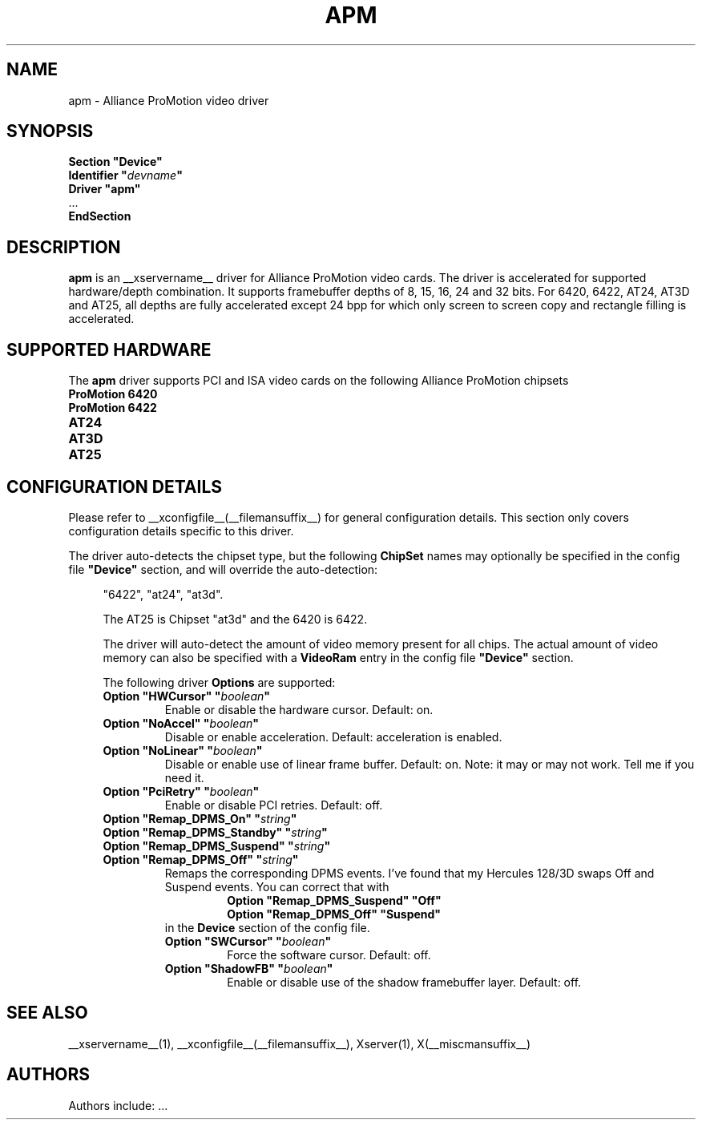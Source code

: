 .\" $XFree86: xc/programs/Xserver/hw/xfree86/drivers/apm/apm.man,v 1.3 2002/05/07 12:53:49 alanh Exp $ 
.\" shorthand for double quote that works everywhere.
.ds q \N'34'
.TH APM __drivermansuffix__ __vendorversion__
.SH NAME
apm \- Alliance ProMotion video driver
.SH SYNOPSIS
.nf
.B "Section \*qDevice\*q"
.BI "  Identifier \*q"  devname \*q
.B  "  Driver \*qapm\*q"
\ \ ...
.B EndSection
.fi
.SH DESCRIPTION
.B apm 
is an __xservername__ driver for Alliance ProMotion video cards. The driver
is accelerated for supported hardware/depth combination. It supports
framebuffer depths of 8, 15, 16, 24 and 32 bits. For 6420, 6422, AT24,
AT3D and AT25, all depths are fully accelerated except 24 bpp for which
only screen to screen copy and rectangle filling is accelerated.
.SH SUPPORTED HARDWARE
The
.B apm
driver supports PCI and ISA video cards on the following Alliance
ProMotion chipsets
.TP 12
.B ProMotion 6420
.TP 12
.B ProMotion 6422
.TP 12
.B AT24
.TP 12
.B AT3D
.TP 12
.B AT25
.SH CONFIGURATION DETAILS
Please refer to __xconfigfile__(__filemansuffix__) for general configuration
details.  This section only covers configuration details specific to this
driver.
.PP
The driver auto-detects the chipset type, but the following
.B ChipSet
names may optionally be specified in the config file
.B \*qDevice\*q
section, and will override the auto-detection:
.PP
.RS 4
"6422", "at24", "at3d".
.PP
The AT25 is Chipset "at3d" and the 6420 is 6422.
.PP
The driver will auto-detect the amount of video memory present for all
chips. The actual amount of video memory can also be specified with a
.B VideoRam
entry in the config file
.B \*qDevice\*q
section.
.PP
The following driver
.B Options
are supported:
.TP
.BI "Option \*qHWCursor\*q \*q" boolean \*q
Enable or disable the hardware cursor.  Default: on.
.TP
.BI "Option \*qNoAccel\*q \*q" boolean \*q
Disable or enable acceleration.  Default: acceleration is enabled.
.TP
.BI "Option \*qNoLinear\*q \*q" boolean \*q
Disable or enable use of linear frame buffer. Default: on.
Note: it may or may not work. Tell me if you need it.
.TP
.BI "Option \*qPciRetry\*q \*q" boolean \*q
Enable or disable PCI retries.  Default: off.
.TP
.BI "Option \*qRemap_DPMS_On\*q \*q" string \*q
.TP
.BI "Option \*qRemap_DPMS_Standby\*q \*q" string \*q
.TP
.BI "Option \*qRemap_DPMS_Suspend\*q \*q" string \*q
.TP
.BI "Option \*qRemap_DPMS_Off\*q \*q" string \*q
Remaps the corresponding DPMS events. I've found that my
Hercules 128/3D swaps Off and Suspend events. You can correct
that with
.nf
.RS
.RS
.BI "Option \*qRemap_DPMS_Suspend\*q \*qOff\*q"
.BI "Option \*qRemap_DPMS_Off\*q \*qSuspend\*q"
.RE
.fi
in the
.B Device
section of the config file.
.TP
.BI "Option \*qSWCursor\*q \*q" boolean \*q
Force the software cursor.  Default: off.
.TP
.BI "Option \*qShadowFB\*q \*q" boolean \*q
Enable or disable use of the shadow framebuffer layer.  Default: off.
.SH "SEE ALSO"
__xservername__(1), __xconfigfile__(__filemansuffix__), Xserver(1), X(__miscmansuffix__)
.SH AUTHORS
Authors include: ...
